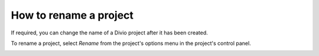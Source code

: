.. _how-to-rename-project:

How to rename a project
========================

If required, you can change the name of a Divio project after it has been created.

To rename a project, select *Rename* from the project's options menu in the project's control panel.

.. image:: /images/guides/options-menu-project-view.png
   :alt: 'options menu'
   :width: 690
